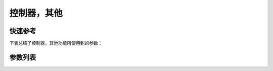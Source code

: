 .. _control_other:

控制器，其他
======

快速参考
----

下表总结了控制器，其他功能所使用到的参数：

======= === =============
参数      权限  参见
======= === =============
发送间隔    技术员 :option:`T14`
物联网     技术员 :option:`A49`
操作板锁定   技术员 :option:`A52`
调试      开发者 :option:`A58`
重置统计信息区 技术员 :option:`A59`
密码使能    技术员 :option:`O15`
清除错误记录  技术员 :option:`O17`
用户密码    技术员 :option:`O27`
重置参数区   技术员 :option:`O51`
重置机械零点  技术员 :option:`O52`
重置所有信息  技术员 :option:`O66`
母线过压检测  技术员 :option:`O70`
交流过压检测  技术员 :option:`O71`
最大母线电压  技术员 :option:`I44`
最大AC电压  技术员 :option:`I45`
======= === =============

参数列表
----

.. option:: T14

    -Max  9999
    -Min  1
    -Unit  ms
    -Description  发送物联网数据的时间间隔。

.. option:: A49

    -Max  1
    -Min  0
    -Unit  --
    -Description
      | 物联网功能（可选功能）：
      | 0 = 关闭；
      | 1 = 打开。

.. option:: A52

    -Max  1
    -Min  0
    -Unit  --
    -Description
      | 决定压脚抬起时可否操作面板：
      | 0 = 不允许；
      | 1 = 允许操作。

.. option:: A58

    -Max  1
    -Min  0
    -Unit  --
    -Description
      | 调试串口输出功能：
      | 0 = 关闭；
      | 1 = 打开。

.. option:: A59

    -Max  1
    -Min  0
    -Unit  --
    -Description  设置为1，重新开机后统计信息将恢复为默认值。

.. option:: O15

    -Max  1
    -Min  0
    -Unit  --
    -Description
      | 进入参数调整是否需要输入用户密码：
      | 0 = 关闭；
      | 1 = 打开。

.. option:: O17

    -Max  1
    -Min  0
    -Unit  --
    -Description  设置为1，重启后错误记录将被清除。

.. option:: O27

    -Max  1
    -Min  0
    -Unit  --
    -Description  用户可自行设定的参数区密码。

.. option:: O51

    -Max  1
    -Min  0
    -Unit  --
    -Description  设置为1，重新开机后参数将恢复为默认值。

.. option:: O52

    -Max  1
    -Min  0
    -Unit  --
    -Description  设置为1，重新开机后 :term:`机械零点` 将恢复为默认值。

.. option:: O66

    -Max  1
    -Min  0
    -Unit  --
    -Description  设置为1，重启后参数恢复至出厂值，清除错误记录以及统计信息，
                  :term:`机械零点` 恢复至默认值。

.. option:: O70

    -Max  1
    -Min  0
    -Unit  --
    -Description
      | 检测母线电压过高时是否报错：
      | 0 = 关闭；
      | 1 = 打开。

.. option:: O71

    -Max  1
    -Min  0
    -Unit  --
    -Description
      | 检测到交流电压过高时是否报错：
      | 0 = 关闭；
      | 1 = 打开。

.. option:: I44

    -Max  460
    -Min  400
    -Unit  V
    -Description  母线电压的最大值

.. option:: I45

    -Max  300
    -Min  260
    -Unit  V
    -Description  AC 220V 电压的最大值
